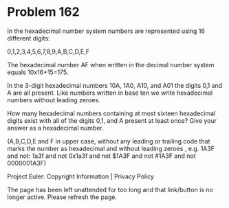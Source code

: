 *   Problem 162

   In the hexadecimal number system numbers are represented using 16
   different digits:

   0,1,2,3,4,5,6,7,8,9,A,B,C,D,E,F

   The hexadecimal number AF when written in the decimal number system equals
   10x16+15=175.

   In the 3-digit hexadecimal numbers 10A, 1A0, A10, and A01 the digits 0,1
   and A are all present.
   Like numbers written in base ten we write hexadecimal numbers without
   leading zeroes.

   How many hexadecimal numbers containing at most sixteen hexadecimal digits
   exist with all of the digits 0,1, and A present at least once?
   Give your answer as a hexadecimal number.

   (A,B,C,D,E and F in upper case, without any leading or trailing code that
   marks the number as hexadecimal and without leading zeroes , e.g. 1A3F and
   not: 1a3f and not 0x1a3f and not $1A3F and not #1A3F and not 0000001A3F)

   Project Euler: Copyright Information | Privacy Policy

   The page has been left unattended for too long and that link/button is no
   longer active. Please refresh the page.
